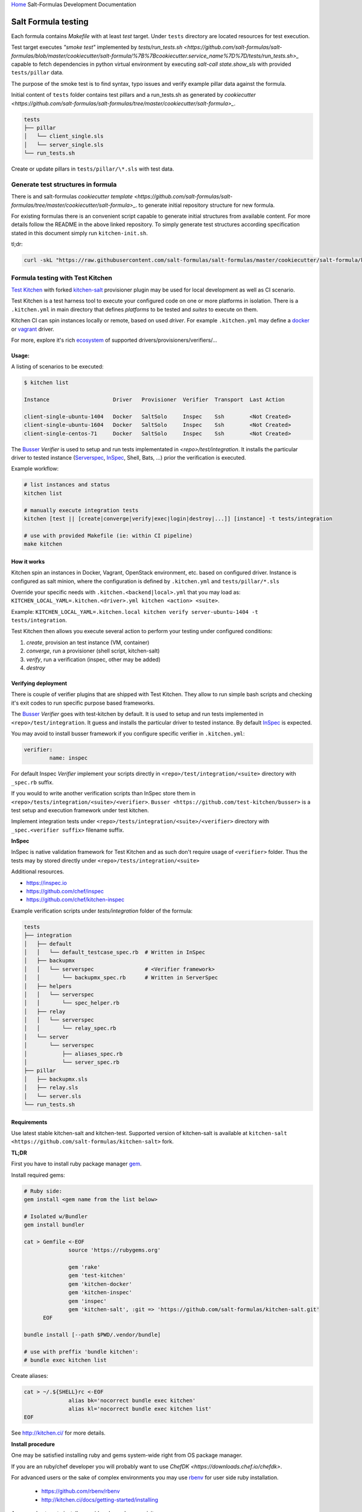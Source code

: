 `Home <index.html>`_ Salt-Formulas Development Documentation

Salt Formula testing
====================

Each formula contains *Makefile* with at least *test* target.
Under ``tests`` directory are located resources for test execution.

Test target executes *"smoke test"* implemented by `tests/run_tests.sh <https://github.com/salt-formulas/salt-formulas/blob/master/cookiecutter/salt-formula/%7B%7Bcookiecutter.service_name%7D%7D/tests/run_tests.sh>_`
capable to fetch dependencies in python virtual environment by executing
`salt-call state.show_sls` with provided ``tests/pillar`` data.

The purpose of the smoke test is to find syntax, typo issues and verify
example pillar data against the formula.

Initial content of ``tests`` folder contains test pillars and a run_tests.sh as generated by 
`cookiecutter <https://github.com/salt-formulas/salt-formulas/tree/master/cookiecutter/salt-formula>_`.

.. code-block:: text

  tests
  ├── pillar
  │   └── client_single.sls
  │   └── server_single.sls
  └── run_tests.sh

Create or update pillars in ``tests/pillar/\*.sls`` with test data.

Generate test structures in formula
-----------------------------------

There is and salt-formulas
`cookiecutter template <https://github.com/salt-formulas/salt-formulas/tree/master/cookiecutter/salt-formula>_`.
to generate initial repository structure for new formula.

For existing formulas there is an convenient script capable to generate initial structures from available content.
For more details follow the README in the above linked repository. To simply generate test structures according
specification stated in this document simply run ``kitchen-init.sh``.

tl;dr:

.. code-block:: bash

  curl -skL "https://raw.githubusercontent.com/salt-formulas/salt-formulas/master/cookiecutter/salt-formula/kitchen-init.sh" | bash -s --


Formula testing with Test Kitchen
---------------------------------

`Test Kitchen <http://kitchen.ci>`_ with forked `kitchen-salt <https://github.com/salt-formulas/kitchen-salt>`_ provisioner
plugin may be used for local development as well as CI scenario.

Test Kitchen is a test harness tool to execute your configured code on one or more platforms in isolation.
There is a ``.kitchen.yml`` in main directory that defines *platforms* to be tested and *suites* to execute on them.

Kitchen CI can spin instances locally or remote, based on used *driver*.
For example ``.kitchen.yml`` may define a
`docker  <https://github.com/test-kitchen/kitchen-docker>`_ or
`vagrant <https://github.com/test-kitchen/kitchen-vagrant>`_ driver.

For more, explore it's rich
`ecosystem <https://github.com/test-kitchen/test-kitchen/blob/master/ECOSYSTEM.md>`_ of supported drivers/provisioners/verifiers/...

Usage:
^^^^^^

A listing of scenarios to be executed:

.. code-block:: shell

  $ kitchen list

  Instance                    Driver   Provisioner  Verifier  Transport  Last Action

  client-single-ubuntu-1404   Docker   SaltSolo     Inspec    Ssh        <Not Created>
  client-single-ubuntu-1604   Docker   SaltSolo     Inspec    Ssh        <Not Created>
  client-single-centos-71     Docker   SaltSolo     Inspec    Ssh        <Not Created>

The `Busser <https://github.com/test-kitchen/busser>`_ *Verifier* is used to setup and run tests
implementated in `<repo>/test/integration`. It installs the particular driver to tested instance
(`Serverspec <https://github.com/neillturner/kitchen-verifier-serverspec>`_,
`InSpec <https://github.com/chef/kitchen-inspec>`_, Shell, Bats, ...) prior the verification is executed.


Example workflow:

.. code-block:: shell

 # list instances and status
 kitchen list

 # manually execute integration tests
 kitchen [test || [create|converge|verify|exec|login|destroy|...]] [instance] -t tests/integration

 # use with provided Makefile (ie: within CI pipeline)
 make kitchen



How it works
^^^^^^^^^^^^

Kitchen spin an instances in Docker, Vagrant, OpenStack environment, etc. based on configured driver.
Instance is configured as salt minion, where the configuration is defined by ``.kitchen.yml`` and ``tests/pillar/*.sls``

Override your specific needs with ``.kitchen.<backend|local>.yml`` that you may load as:
``KITCHEN_LOCAL_YAML=.kitchen.<driver>.yml kitchen <action> <suite>``.

Example: ``KITCHEN_LOCAL_YAML=.kitchen.local kitchen verify server-ubuntu-1404 -t tests/integration``.

Test Kitchen then allows you execute several action to perform your testing under configured conditions:

1. *create*, provision an test instance (VM, container)
2. *converge*, run a provisioner (shell script, kitchen-salt)
3. *verify*, run a verification (inspec, other may be added)
4. *destroy*


Verifying deployment
^^^^^^^^^^^^^^^^^^^^

There is couple of verifier plugins that are shipped with Test Kitchen. They allow to run simple bash scripts and checking
it's exit codes to run specific purpose based frameworks.

The `Busser <https://github.com/test-kitchen/busser>`_ *Verifier* goes with test-kitchen by default.
It is used to setup and run tests implemented in ``<repo>/test/integration``. It guess and installs the particular driver to tested instance.
By default `InSpec <https://github.com/chef/kitchen-inspec>`_ is expected.

You may avoid to install busser framework if you configure specific verifier in ``.kitchen.yml``:

.. code-block:: yaml

	verifier:
		name: inspec

For default Inspec *Verifier* implement your scripts directly in ``<repo>/test/integration/<suite>`` directory with ``_spec.rb``
suffix.

If you would to write another verification scripts than InSpec store them in ``<repo>/tests/integration/<suite>/<verifier>``.
``Busser <https://github.com/test-kitchen/busser>`` is a test setup and execution framework under test kitchen.

Implement integration tests under ``<repo>/tests/integration/<suite>/<verifier>`` directory with ``_spec.<verifier suffix>`` filename
suffix.

**InSpec**

InSpec is native validation framework for Test Kitchen and as such don't require usage of ``<verifier>`` folder. Thus the tests may by
stored directly under ``<repo>/tests/integration/<suite>``

Additional resources.

* https://inspec.io
* https://github.com/chef/inspec
* https://github.com/chef/kitchen-inspec


Example verification scripts under `tests/integration` folder of the formula:

.. code-block:: text

  tests
  ├── integration
  │   ├── default
  │   │   └── default_testcase_spec.rb  # Written in InSpec
  │   ├── backupmx
  │   │   └── serverspec                # <Verifier framework>
  │   │       └── backupmx_spec.rb      # Written in ServerSpec
  │   ├── helpers
  │   │   └── serverspec
  │   │       └── spec_helper.rb
  │   ├── relay
  │   │   └── serverspec
  │   │       └── relay_spec.rb
  │   └── server
  │       └── serverspec
  │           ├── aliases_spec.rb
  │           └── server_spec.rb
  ├── pillar
  │   ├── backupmx.sls
  │   ├── relay.sls
  │   └── server.sls
  └── run_tests.sh


Requirements
^^^^^^^^^^^^

Use latest stable kitchen-salt and kitchen-test.
Supported version of kitchen-salt is available at ``kitchen-salt <https://github.com/salt-formulas/kitchen-salt>`` fork.

.. note:
  The upstream kitchen-salt has pull request `#78` that track changes in the fork to fully
  use possibilities of salt-formulas.

**TL;DR**

First you have to install ruby package manager `gem <https://rubygems.org/>`_.

Install required gems:

.. code-block:: shell

  # Ruby side:
  gem install <gem name from the list below>

  # Isolated w/Bundler
  gem install bundler

  cat > Gemfile <-EOF
		source 'https://rubygems.org'
		
		gem 'rake'
		gem 'test-kitchen'
		gem 'kitchen-docker'
		gem 'kitchen-inspec'
		gem 'inspec'
		gem 'kitchen-salt', :git => 'https://github.com/salt-formulas/kitchen-salt.git'
	EOF

  bundle install [--path $PWD/.vendor/bundle]

  # use with preffix 'bundle kitchen':
  # bundle exec kitchen list


Create aliases:

.. code-block:: shell

  cat > ~/.${SHELL}rc <-EOF
		alias bk='nocorrect bundle exec kitchen'
		alias kl='nocorrect bundle exec kitchen list'
  EOF


See http://kitchen.ci/ for more details.


**Install procedure**

One may be satisfied installing ruby and gems system-wide right from OS package manager.

If you are an ruby/chef developer you will probably want to use `ChefDK <https://downloads.chef.io/chefdk>`.

For advanced users or the sake of complex environments you may use `rbenv <https://github.com/rbenv/rbenv>`_ for user side ruby installation.

 * https://github.com/rbenv/rbenv
 * http://kitchen.ci/docs/getting-started/installing


An example steps to install user side ruby and prerequisites:

.. code-block:: shell

  # Use package manager to install rbenv and ruby-build
  sudo apt-get install rbenv ruby-build

  # list all available versions:
  rbenv install -l

  # install a Ruby version of your choice or pick latest
  rbenv install $(rbenv install -l|grep -E '^[ ]*[0-9]\.[0-9]+'|tail -1)

  # activate
  rbenv local 2.4.0

  # it's usually a good idea to update rubygems first
  rbenv exec gem update --system

  # install test kitchen
  rbenv exec gem install bundler
  rbenv exec gem install test-kitchen


Continue with the optional ``Gemfile`` in the formula main directory to fetch fine tuned dependencies.
If you use Gemfile and Bundler for local dependencies prepend all command with
``rbenv exec bundler exec`` and possibly set an alias in your ~/.bashrc, etc.

.. code-block:: shell

  cat >> ~/.${SHELL}rc <<-EOF
		alias rk="rbenv exec kitchen"
		alias bk="rbenv exec bundler exec kitchen"
  EOF

With such alias set, you should be able to execute ``rbenv exec bundler exec
make kitchen`` and see test results.


Sample configs
^^^^^^^^^^^^^^

For advanced configs have a look at ``.kitchen*.yml`` examples in `cookiecutter template <https://github.com/salt-formulas/salt-formulas/tree/master/cookiecutter/salt-formula/%7B%7Bcookiecutter.service_name%7D%7D>_`.

**.kitchen.yml**

.. code-block:: yaml

		---
		driver:
		  name: docker
		  hostname: opencontrail
		  use_sudo: true
		
		provisioner:
		  name: salt_solo
		  salt_install: bootstrap
		  salt_bootstrap_url: https://bootstrap.saltstack.com
		  salt_version: latest
		  require_chef: false
		  log_level: error
		  formula: opencontrail
		  grains:
		    noservices: True
		  dependencies:
		    - name: linux
		      repo: git
		      source: https://github.com/salt-formulas/salt-formula-linux
		  state_top:
		    base:
		      "*":
		        - linux
		        - opencontrail
		  pillars:
		    top.sls:
		      base:
		        "*":
		          - linux_repo_openstack
		          - linux_repo_cassandra
		          - linux_repo_opencontrail
		          - linux_repo_mos
		          - linux
		          - opencontrail
		          - opencontrail_juniper
		    linux.sls:
		      linux:
		        system:
		          enabled: true
		          name: opencontrail
		    opencontrail_juniper.sls: {}
		  pillars-from-files:
		    linux_repo_mos.sls: tests/pillar/repo_mos8.sls
		    linux_repo_cassandra.sls: tests/pillar/repo_cassandra.sls
		    linux_repo_openstack.sls: tests/pillar/repo_openstack.sls
		    linux_repo_opencontrail.sls: tests/pillar/repo_opencontrail.sls
		
		verifier:
		  name: inspec
		  sudo: true
		
		platforms:
		  - name: <%= ENV['PLATFORM'] || 'ubuntu-xenial' %>
		    driver_config:
		      image: <%= ENV['PLATFORM'] || 'trevorj/salty-whales:xenial' %>
		      platform: ubuntu
		
		suites:
		
		  - name: <%= ENV['SUITE'] || 'single' %>
		    provisioner:
		      pillars-from-files:
		        opencontrail.sls: tests/pillar/<%= ENV['SUITE'] || 'single' %>.sls
		
		  - name: cluster
		    provisioner:
		      pillars-from-files:
		        opencontrail.sls: tests/pillar/cluster.sls
		
		  - name: analytics
		    provisioner:
		      pillars-from-files:
		        opencontrail.sls: tests/pillar/analytics.sls
		
		  - name: control
		    provisioner:
		      pillars-from-files:
		        opencontrail.sls: tests/pillar/control.sls
		
		  - name: vendor-juniper
		    provisioner:
		      vendor_repo:
		        - type: apt
		          url: http://aptly.local/contrail
		          key_url: http://aptly.local/public.gpg
		          components: main
		          distribution: trusty
		      pillars-from-files:
		        opencontrail.sls: tests/pillar/control.sls
		      pillars:
		        opencontrail_juniper.sls:
		          opencontrail:
		            common:
		              vendor: juniper
		
		
		# vim: ft=yaml sw=2 ts=2 sts=2 tw=125

Continous Integration with Travis
---------------------------------

Salt-formulas uses Travis CI to run smoke and integration tests.
To generate ``.travis.yml`` follow `Generate test structures in formula`_.

Sample configs
^^^^^^^^^^^^^^

**.travis.yml**

.. code-block:: yaml

		sudo: required
		services:
		  - docker
		
		# PREREQUISITES
		install:
		  - pip install PyYAML
		  - pip install virtualenv
		  - |
		    test -e Gemfile || cat <<EOF > Gemfile
		    source 'https://rubygems.org'
		    gem 'rake'
		    gem 'test-kitchen'
		    gem 'kitchen-docker'
		    gem 'kitchen-inspec'
		    gem 'inspec'
		    gem 'kitchen-salt', :git => 'https://github.com/salt-formulas/kitchen-salt.git
		  - bundle install
		
		# BUILD MATRIX
		env:
		  - PLATFORM=trevorj/salty-whales:trusty
		  - PLATFORM=trevorj/salty-whales:xenial
		  - PLATFORM=trevorj/salty-whales:xenial-2016.3
		
		# SMOKE TEST
		before_script:
		  - set -o pipefail
		  - make test | tail
		
		# KITCHEN TEST
		script:
		  - bundle exec kitchen test -t tests/integration
		
		# vim: ft=yaml sw=2 ts=2 sts=2 tw=125

Common practices
----------------

**noservices**

At some rare cases execution of given state in the formula is not possible or required.
For these cases set grain ``noservices: True`` and wrap corresponding code as in
the example below:

.. code-block:: jinja

		{%- if not grains.get('noservices', False) %}
		mysql_database_{{ database_name }}:
		  mysql_database.present:
		  - name: {{ database_name }}
		  - character_set: {{ database.get('encoding', 'utf8') }}
		  - connection_user: {{ connection.user }}
		  - connection_pass: {{ connection.password }}
		  - connection_charset: {{ connection.charset }}
		{%- endif %}

As the mysql database might not be available in the given test environment (travis/docker, etc..).

In ``.kitchen.yml`` we set grain ``noservices: True`` by default.

.. code-block:: yaml

		grains:
		  noservices: True


** formula dependencies **

Formula dependencies might be specified in ``<formula repo>/metadata.yml``

.. code-block:: yaml

		name: "galera"
		version: "1.0"
		source: "https://github.com/salt-formulas/salt-formula-galera"
		dependencies:
		- name: mysql
		  source: "https://github.com/salt-formulas/salt-formula-mysql"


While using test-kitchen formula dependencies must be specified in ``.kitchen.yml`` as well.
Dependencies may be installed from git, spm or even apt repository.

.. code-block:: yaml

		provisioner::
		  dependencies:
		    - name: mysql
		      repo: git
		      source: https://github.com/salt-formulas/salt-formula-mysql.git
		    - name: linux
		      repo: git
		      source: https://github.com/salt-formulas/salt-formula-linux.git

For convenience kitchen-salt will read ``metadata.yml`` of these dependencies
and install their dependencies in case you omit them in ``.kitchen.yml``.


** build matrix **

To simplify local CI we ship ``.kitchen.yml`` with limited number of platforms.
(ie: latest ubuntu as a falback option if no ``ENV`` variable ``PLATFORM`` is specified)

However this is later extended on Travis CI while using ``ENV`` variables in build matrix.

``.travis.yml`` snippet:

.. code-block:: yaml

		# BUILD MATRIX
		env:
		  - PLATFORM=trevorj/salty-whales:trusty
		  - PLATFORM=trevorj/salty-whales:xenial

``.kitchen.yml`` snippet:

.. code-block:: yaml

		platforms:
		  - name: <%= ENV['PLATFORM'] || 'ubuntu-xenial' %>
		    driver_config:
		      image: <%= ENV['PLATFORM'] || 'trevorj/salty-whales:xenial' %>
		      platform: ubuntu

.. note:
    We tend to set complex ``PLATFORMS`` and ``SUITE`` etc.. build matrix to run test in parallel
    or with the aim to fit the ``kitchen test`` output in the Travis scrollable terminal buffer.


